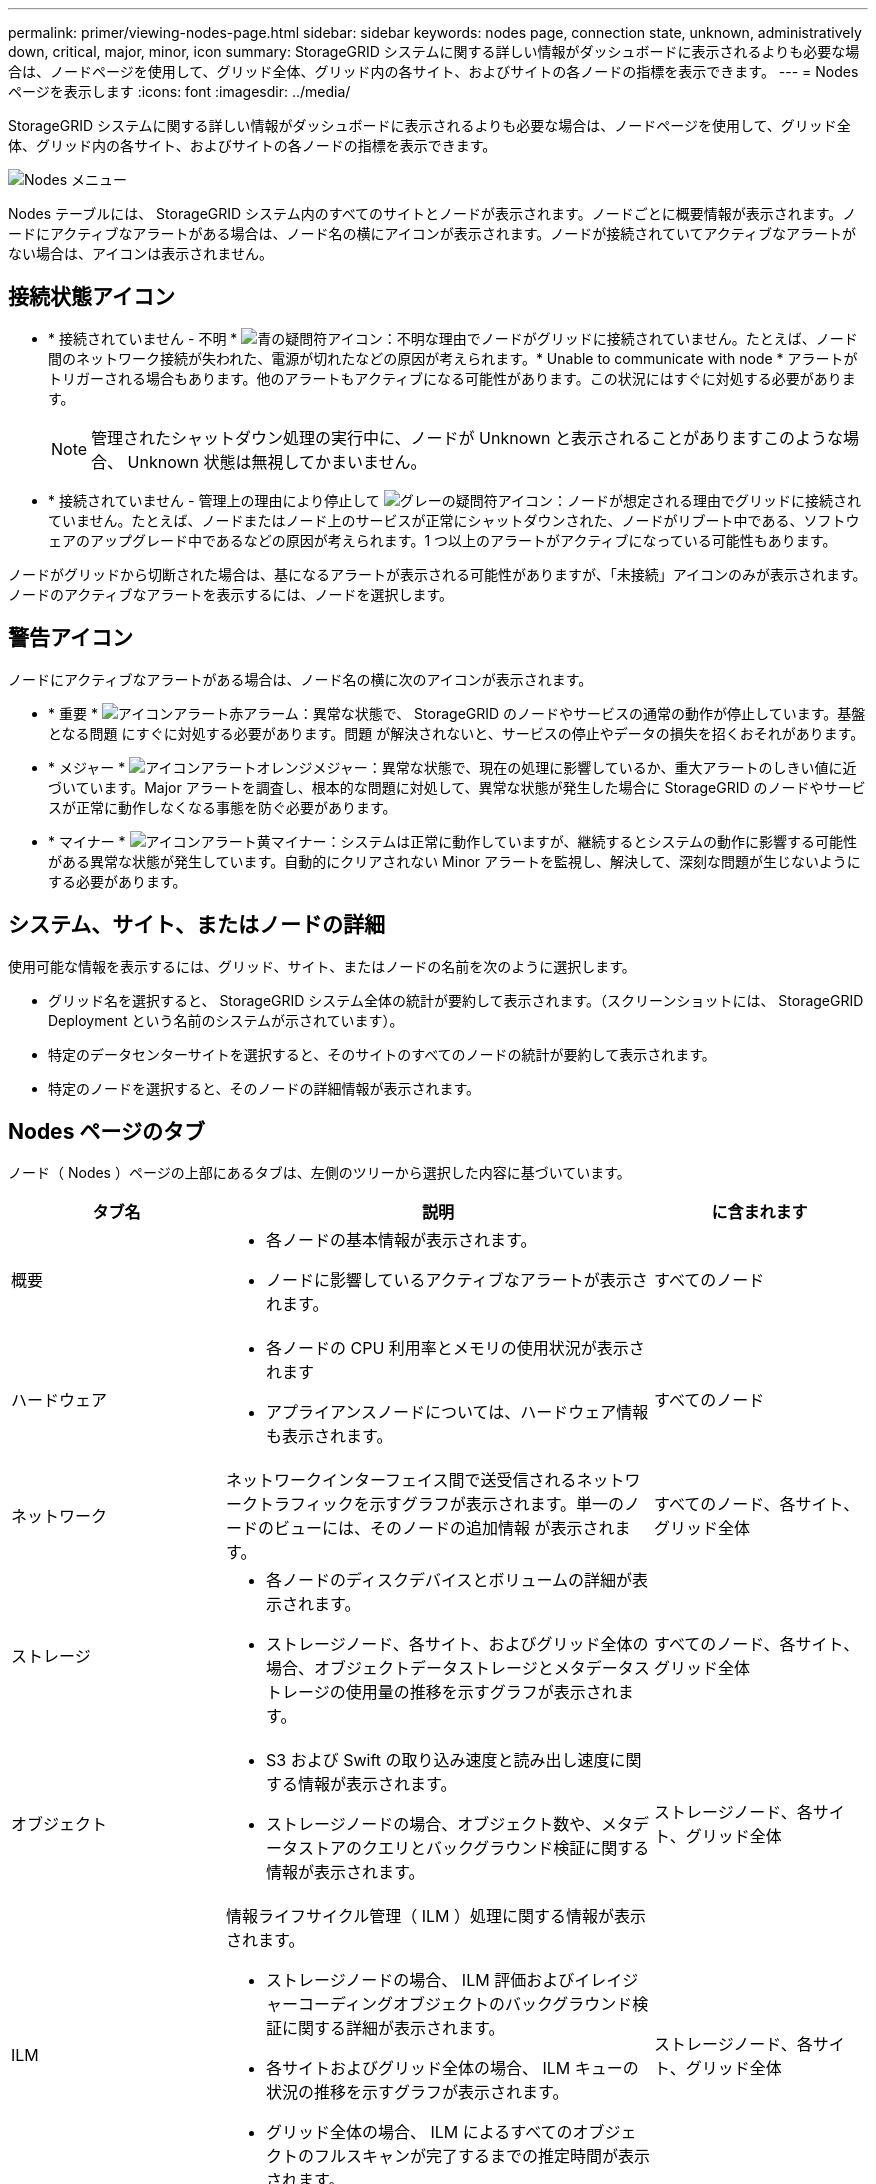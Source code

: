 ---
permalink: primer/viewing-nodes-page.html 
sidebar: sidebar 
keywords: nodes page, connection state, unknown, administratively down, critical, major, minor, icon 
summary: StorageGRID システムに関する詳しい情報がダッシュボードに表示されるよりも必要な場合は、ノードページを使用して、グリッド全体、グリッド内の各サイト、およびサイトの各ノードの指標を表示できます。 
---
= Nodes ページを表示します
:icons: font
:imagesdir: ../media/


[role="lead"]
StorageGRID システムに関する詳しい情報がダッシュボードに表示されるよりも必要な場合は、ノードページを使用して、グリッド全体、グリッド内の各サイト、およびサイトの各ノードの指標を表示できます。

image::../media/nodes_table.png[Nodes メニュー]

Nodes テーブルには、 StorageGRID システム内のすべてのサイトとノードが表示されます。ノードごとに概要情報が表示されます。ノードにアクティブなアラートがある場合は、ノード名の横にアイコンが表示されます。ノードが接続されていてアクティブなアラートがない場合は、アイコンは表示されません。



== 接続状態アイコン

* * 接続されていません - 不明 * image:../media/icon_alarm_blue_unknown.png["青の疑問符アイコン"]：不明な理由でノードがグリッドに接続されていません。たとえば、ノード間のネットワーク接続が失われた、電源が切れたなどの原因が考えられます。* Unable to communicate with node * アラートがトリガーされる場合もあります。他のアラートもアクティブになる可能性があります。この状況にはすぐに対処する必要があります。
+

NOTE: 管理されたシャットダウン処理の実行中に、ノードが Unknown と表示されることがありますこのような場合、 Unknown 状態は無視してかまいません。

* * 接続されていません - 管理上の理由により停止して image:../media/icon_alarm_gray_administratively_down.png["グレーの疑問符アイコン"]：ノードが想定される理由でグリッドに接続されていません。たとえば、ノードまたはノード上のサービスが正常にシャットダウンされた、ノードがリブート中である、ソフトウェアのアップグレード中であるなどの原因が考えられます。1 つ以上のアラートがアクティブになっている可能性もあります。


ノードがグリッドから切断された場合は、基になるアラートが表示される可能性がありますが、「未接続」アイコンのみが表示されます。ノードのアクティブなアラートを表示するには、ノードを選択します。



== 警告アイコン

ノードにアクティブなアラートがある場合は、ノード名の横に次のアイコンが表示されます。

* * 重要 * image:../media/icon_alert_red_critical.png["アイコンアラート赤アラーム"]：異常な状態で、 StorageGRID のノードやサービスの通常の動作が停止しています。基盤となる問題 にすぐに対処する必要があります。問題 が解決されないと、サービスの停止やデータの損失を招くおそれがあります。
* * メジャー * image:../media/icon_alert_orange_major.png["アイコンアラートオレンジメジャー"]：異常な状態で、現在の処理に影響しているか、重大アラートのしきい値に近づいています。Major アラートを調査し、根本的な問題に対処して、異常な状態が発生した場合に StorageGRID のノードやサービスが正常に動作しなくなる事態を防ぐ必要があります。
* * マイナー * image:../media/icon_alert_yellow_minor.png["アイコンアラート黄マイナー"]：システムは正常に動作していますが、継続するとシステムの動作に影響する可能性がある異常な状態が発生しています。自動的にクリアされない Minor アラートを監視し、解決して、深刻な問題が生じないようにする必要があります。




== システム、サイト、またはノードの詳細

使用可能な情報を表示するには、グリッド、サイト、またはノードの名前を次のように選択します。

* グリッド名を選択すると、 StorageGRID システム全体の統計が要約して表示されます。（スクリーンショットには、 StorageGRID Deployment という名前のシステムが示されています）。
* 特定のデータセンターサイトを選択すると、そのサイトのすべてのノードの統計が要約して表示されます。
* 特定のノードを選択すると、そのノードの詳細情報が表示されます。




== Nodes ページのタブ

ノード（ Nodes ）ページの上部にあるタブは、左側のツリーから選択した内容に基づいています。

[cols="1a,2a,1a"]
|===
| タブ名 | 説明 | に含まれます 


 a| 
概要
 a| 
* 各ノードの基本情報が表示されます。
* ノードに影響しているアクティブなアラートが表示されます。

 a| 
すべてのノード



 a| 
ハードウェア
 a| 
* 各ノードの CPU 利用率とメモリの使用状況が表示されます
* アプライアンスノードについては、ハードウェア情報も表示されます。

 a| 
すべてのノード



 a| 
ネットワーク
 a| 
ネットワークインターフェイス間で送受信されるネットワークトラフィックを示すグラフが表示されます。単一のノードのビューには、そのノードの追加情報 が表示されます。
 a| 
すべてのノード、各サイト、グリッド全体



 a| 
ストレージ
 a| 
* 各ノードのディスクデバイスとボリュームの詳細が表示されます。
* ストレージノード、各サイト、およびグリッド全体の場合、オブジェクトデータストレージとメタデータストレージの使用量の推移を示すグラフが表示されます。

 a| 
すべてのノード、各サイト、グリッド全体



 a| 
オブジェクト
 a| 
* S3 および Swift の取り込み速度と読み出し速度に関する情報が表示されます。
* ストレージノードの場合、オブジェクト数や、メタデータストアのクエリとバックグラウンド検証に関する情報が表示されます。

 a| 
ストレージノード、各サイト、グリッド全体



 a| 
ILM
 a| 
情報ライフサイクル管理（ ILM ）処理に関する情報が表示されます。

* ストレージノードの場合、 ILM 評価およびイレイジャーコーディングオブジェクトのバックグラウンド検証に関する詳細が表示されます。
* 各サイトおよびグリッド全体の場合、 ILM キューの状況の推移を示すグラフが表示されます。
* グリッド全体の場合、 ILM によるすべてのオブジェクトのフルスキャンが完了するまでの推定時間が表示されます。

 a| 
ストレージノード、各サイト、グリッド全体



 a| 
ロードバランサ
 a| 
ロードバランササービスに関連するパフォーマンスグラフと診断グラフが表示されます。

* 各サイトの場合、そのサイトのすべてのノードの統計が要約して表示されます。
* グリッド全体の場合、すべてのサイトの統計が要約して表示されます。

 a| 
管理ノードとゲートウェイノード、各サイト、およびグリッド全体



 a| 
プラットフォームサービス
 a| 
サイトでの S3 プラットフォームサービスの処理に関する情報が表示されます。
 a| 
各サイト



 a| 
SANtricity システムマネージャ
 a| 
SANtricity システムマネージャへのアクセスを許可します。SANtricity System Manager では、ストレージコントローラのハードウェア診断および環境情報と、ドライブに関連する問題を確認できます。
 a| 
ストレージアプライアンスノード

* 注：ストレージアプライアンスのコントローラファームウェアが 8.70 より前の場合、 SANtricity システムマネージャのタブは表示されません。

|===


== Prometheus 指標

管理ノードの Prometheus サービスは、すべてのノード上のサービスから時系列の指標を収集します。

Prometheus で収集された指標は、 Grid Manager のさまざまな場所で使用されます。

* * Nodes ページ * ： Nodes ページで使用できるタブのグラフとチャートでは、 Grafana 視覚化ツールを使用して、 Prometheus で収集された時系列の指標を表示します。Grafana はグラフ形式とチャート形式で時系列のデータを表示し、 Prometheus はバックエンドのデータソースとして機能します。
+
image::../media/nodes_page_network_traffic_graph.png[Prometheus のグラフ]

* * アラート * ： Prometheus 指標を使用するアラートルールの条件が true と評価されると、特定の重大度レベルでアラートがトリガーされます。
* * グリッド管理 API * ： Prometheus 指標をカスタムのアラートルールまたは外部の自動化ツールで使用して、 StorageGRID システムを監視できます。Prometheus 指標の完全なリストは、グリッド管理 API から入手できます。（ Grid Manager の上部からヘルプアイコンを選択し、 * API ドキュメント * > * 指標 * を選択します。） 使用可能な指標の数は 1 、 000 を超えますが、 StorageGRID の最も重要な処理を監視するために必要な指標は比較的少数です。
+

NOTE: 名前に _private_ が含まれる指標は内部専用です。 StorageGRID のリリースごとに予告なく変更されることがあります。

* サポート * > * ツール * > * 診断 * ページと * サポート * > * ツール * > * メトリクス * ページ：これらのページは主にテクニカルサポートが使用するためのもので、 Prometheus 指標の値を使用する多数のツールとグラフを提供します。
+

NOTE: [Metrics] ページの一部の機能やメニュー項目は意図的に機能しないため、変更される場合があります。





== StorageGRID 属性

属性は、 StorageGRID システムの多くの機能について、値とステータスを報告します。属性値は、グリッドノードごと、サイトごと、およびグリッド全体について収集されます。

StorageGRID 属性は、グリッドマネージャのさまざまな場所で使用されます。

* * Nodes ページ * ： Nodes ページに表示される値の多くは StorageGRID 属性です。（ Prometheus 指標はノードのページにも表示されます）。
* * アラーム * ：属性が定義されたしきい値に達すると、特定の重大度レベルで StorageGRID アラーム（レガシーシステム）がトリガーされます。
* * グリッドトポロジツリー * ：属性値はグリッドトポロジツリーに表示されます（ * support * > * Tools * > * Grid topology * ）。
* * Events * ：システムイベントは、特定の属性がネットワークエラーなどのエラーや障害をノードに記録したときに発生します。




=== 属性値

属性のレポートはベストエフォートベースで行われ、 100% 正確とは限りません。サービスのクラッシュ時や障害が発生したグリッドノードのリビルド中など、一部の状況では属性の更新が失われることがあります。

また、伝播にかかる時間により、属性のレポート作成に遅れが生じることがあります。ほとんどの属性については、更新された値は一定の間隔で StorageGRID システムに送信されます。更新がシステムで認識されるまでに数分かかる場合があり、ほぼ同時に行った 2 つの属性変更が同時に報告されないこともあります。

.関連情報
* xref:../monitor/index.adoc[監視とトラブルシューティング]
* xref:monitoring-and-managing-alerts.adoc[アラートを監視および管理する]
* xref:using-storagegrid-support-options.adoc[StorageGRID のサポートオプションを使用する]

